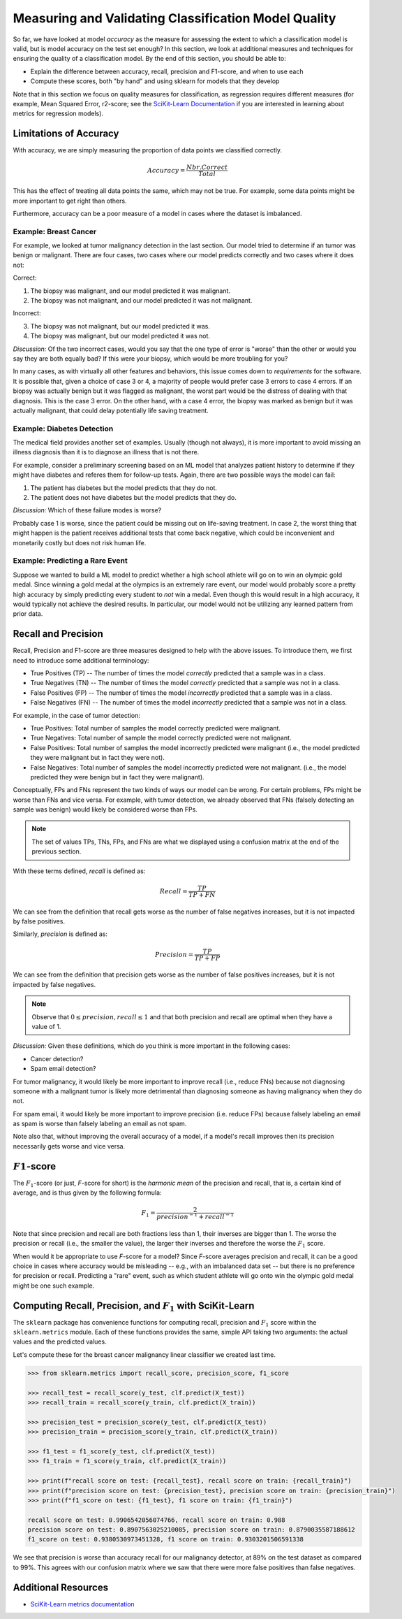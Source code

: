 Measuring and Validating Classification Model Quality 
=====================================================

So far, we have looked at model *accuracy* as the measure for assessing the extent to which a
classification model is valid, but is model accuracy on the test set enough? In this section, we
look at additional measures and techniques for ensuring the quality of a classification model. By
the end of this section, you should be able to:

* Explain the difference between accuracy, recall, precision and F1-score, and when to use each
* Compute these scores, both "by hand" and using sklearn for models that they develop

Note that in this section we focus on quality measures for classification, as regression requires 
different measures (for example, Mean Squared Error, r2-score; see the
`SciKit-Learn Documentation <https://scikit-learn.org/stable/modules/model_evaluation.html#regression-metrics>`_
if you are interested in learning about metrics for regression models). 


Limitations of Accuracy
-----------------------

With accuracy, we are simply measuring the proportion of data points we classified correctly. 

.. math:: 

    Accuracy = \frac{Nbr. Correct}{Total}

This has the effect of treating all data points the same, which may not be true. For example, some
data points might be more important to get right than others. 

Furthermore, accuracy can be a poor measure of a model in cases where the dataset is imbalanced. 


Example: Breast Cancer
^^^^^^^^^^^^^^^^^^^^^^

For example, we looked at tumor malignancy detection in the last section. Our model tried to
determine if an tumor was benign or malignant. There are four cases, two cases where our model
predicts correctly and two cases where it does not: 

Correct: 

1. The biopsy was malignant, and our model predicted it was malignant. 
2. The biopsy was not malignant, and our model predicted it was not malignant. 

Incorrect:

3. The biopsy was not malignant, but our model predicted it was. 
4. The biopsy was malignant, but our model predicted it was not. 

*Discussion:* Of the two incorrect cases, would you say that the one type of error is "worse" than
the other or would you say they are both equally bad? If this were your biopsy, which would be more
troubling for you? 

In many cases, as with virtually all other features and behaviors, this issue comes down to
*requirements* for the software. It is possible that, given a choice of case 3 or 4, a majority of
people would prefer case 3 errors to case 4 errors. If an biopsy was actually benign but it was
flagged as malignant, the worst part would be the distress of dealing with that diagnosis. This is
the case 3 error. On the other hand, with a case 4 error, the biopsy was marked as benign but it was
actually malignant, that could delay potentially life saving treatment.


Example: Diabetes Detection
^^^^^^^^^^^^^^^^^^^^^^^^^^^

The medical field provides another set of examples. Usually (though not always), it is more
important to avoid missing an illness diagnosis than it is to diagnose an illness that is not there. 

For example, consider a preliminary screening based on an ML model that analyzes patient history to
determine if they might have diabetes and referes them for follow-up tests. Again, there are two
possible ways the model can fail:

1. The patient has diabetes but the model predicts that they do not. 
2. The patient does not have diabetes but the model predicts that they do. 

*Discussion:* Which of these failure modes is worse? 

Probably case 1 is worse, since the patient could be missing out on life-saving treatment. In case
2, the worst thing that might happen is the patient receives additional tests that come back
negative, which could be inconvenient and monetarily costly but does not risk human life.


Example: Predicting a Rare Event
^^^^^^^^^^^^^^^^^^^^^^^^^^^^^^^^

Suppose we wanted to build a ML model to predict whether a high school athlete will go on to win 
an olympic gold medal. Since winning a gold medal at the olympics is an extremely rare event, our 
model would probably score a pretty high accuracy by simply predicting every student to *not* win 
a medal. Even though this would result in a high accuracy, it would typically not achieve the 
desired results. In particular, our model would not be utilizing any learned pattern from prior 
data. 


Recall and Precision
--------------------

Recall, Precision and F1-score are three measures designed to help with the above issues. 
To introduce them, we first need to introduce some additional terminology:

* True Positives (TP) -- The number of times the model *correctly* predicted that a sample was 
  in a class. 
* True Negatives (TN) -- The number of times the model *correctly* predicted that a sample was not 
  in a class. 
* False Positives (FP) -- The number of times the model *incorrectly* predicted that a sample was 
  in a class. 
* False Negatives (FN) -- The number of times the model *incorrectly* predicted that a sample was 
  not in a class. 

For example, in the case of tumor detection: 

* True Positives: Total number of samples the model correctly predicted were malignant. 
* True Negatives: Total number of sample the model correctly predicted were not malignant. 
* False Positives: Total number of samples the model incorrectly predicted were malignant (i.e., 
  the model predicted they were malignant but in fact they were not).  
* False Negatives: Total number of samples the model incorrectly predicted were not malignant.
  (i.e., the model predicted they were benign but in fact they were malignant).

Conceptually, FPs and FNs represent the two kinds of ways our model can be wrong. For certain
problems, FPs might be worse than FNs and vice versa. For example, with tumor detection, we already
observed that FNs (falsely detecting an sample was benign) would likely be considered worse than
FPs. 

.. note:: 

   The set of values TPs, TNs, FPs, and FNs are what we displayed using a confusion matrix at the
   end of the previous section. 

With these terms defined, *recall* is defined as:

.. math:: 

    Recall = \frac{TP}{TP+FN}

We can see from the definition that recall gets worse as the number of false negatives increases, 
but it is not impacted by false positives.

Similarly, *precision* is defined as:

.. math:: 

    Precision = \frac{TP}{TP+FP}

We can see from the definition that precision gets worse as the number of false positives increases, 
but it is not impacted by false negatives.

.. note:: 

    Observe that :math:`0 \leq precision, recall \leq 1` and that both precision and recall 
    are optimal when they have a value of 1. 

*Discussion:* Given these definitions, which do you think is more important in the following cases:

* Cancer detection?
* Spam email detection? 

For tumor malignancy, it would likely be more important to improve recall (i.e., reduce FNs) because 
not diagnosing someone with a malignant tumor is likely more detrimental than diagnosing someone as
having malignancy when they do not. 

For spam email, it would likely be more important to improve precision (i.e. reduce FPs) because
falsely labeling an email as spam is worse than falsely labeling an email as not spam.

Note also that, without improving the overall accuracy of a model, if a model's recall improves then
its precision necessarily gets worse and vice versa. 


:math:`F1`-score
----------------

The :math:`F_1`-score (or just, *F*-score for short) is the *harmonic mean* of the precision and
recall, that is, a certain kind of average, and is thus given by the following formula: 

.. math:: 

    F_1 = \frac{2}{precision^{-1} + recall^{-1}}

Note that since precision and recall are both fractions less than 1, their inverses are bigger than
1. The worse the precision or recall (i.e., the smaller the value), the larger their inverses and
therefore the worse the :math:`F_1` score. 

When would it be appropriate to use *F*-score for a model? Since *F*-score averages precision and 
recall, it can be a good choice in cases where accuracy would be misleading -- e.g., with an
imbalanced data set -- but there is no preference for precision or recall. Predicting a "rare"
event, such as which student athlete will go onto win the olympic gold medal might be one such
example. 


Computing Recall, Precision, and :math:`F_1` with SciKit-Learn
--------------------------------------------------------------

The ``sklearn`` package has convenience functions for computing recall, precision and :math:`F_1`
score within the ``sklearn.metrics`` module. Each of these functions provides the same, simple API
taking two arguments: the actual values and the predicted values. 

Let's compute these for the breast cancer malignancy linear classifier we created last time. 

.. code-block:: python3 

    >>> from sklearn.metrics import recall_score, precision_score, f1_score

    >>> recall_test = recall_score(y_test, clf.predict(X_test))
    >>> recall_train = recall_score(y_train, clf.predict(X_train))

    >>> precision_test = precision_score(y_test, clf.predict(X_test))
    >>> precision_train = precision_score(y_train, clf.predict(X_train))

    >>> f1_test = f1_score(y_test, clf.predict(X_test))
    >>> f1_train = f1_score(y_train, clf.predict(X_train))

    >>> print(f"recall score on test: {recall_test}, recall score on train: {recall_train}")
    >>> print(f"precision score on test: {precision_test}, precision score on train: {precision_train}")
    >>> print(f"f1_score on test: {f1_test}, f1 score on train: {f1_train}")

    recall score on test: 0.9906542056074766, recall score on train: 0.988
    precision score on test: 0.8907563025210085, precision score on train: 0.8790035587188612
    f1_score on test: 0.9380530973451328, f1 score on train: 0.9303201506591338

We see that precision is worse than accuracy recall for our malignancy detector, at 89% on the 
test dataset as compared to 99%. This agrees with our confusion matrix where we saw that 
there were more false positives than false negatives.


Additional Resources
--------------------

* `SciKit-Learn metrics documentation <https://scikit-learn.org/stable/modules/model_evaluation.html>`_
